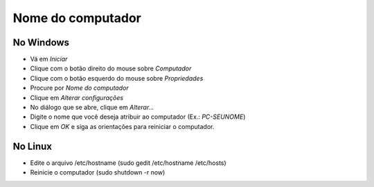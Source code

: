 Nome do computador
===================

No Windows
----------

* Vá em `Iniciar`
* Clique com o botão direito do mouse sobre `Computador`
* Clique com o botão esquerdo do mouse sobre `Propriedades`
* Procure por `Nome do computador`
* Clique em `Alterar configurações`
* No diálogo que se abre, clique em `Alterar...`
* Digite o nome que você deseja atribuir ao computador  (Ex.: `PC-SEUNOME`)
* Clique em *OK* e siga as orientações para reiniciar o computador.

No Linux
--------

* Edite o arquivo /etc/hostname (sudo gedit /etc/hostname /etc/hosts)
* Reinicie o computador (sudo shutdown -r now)
